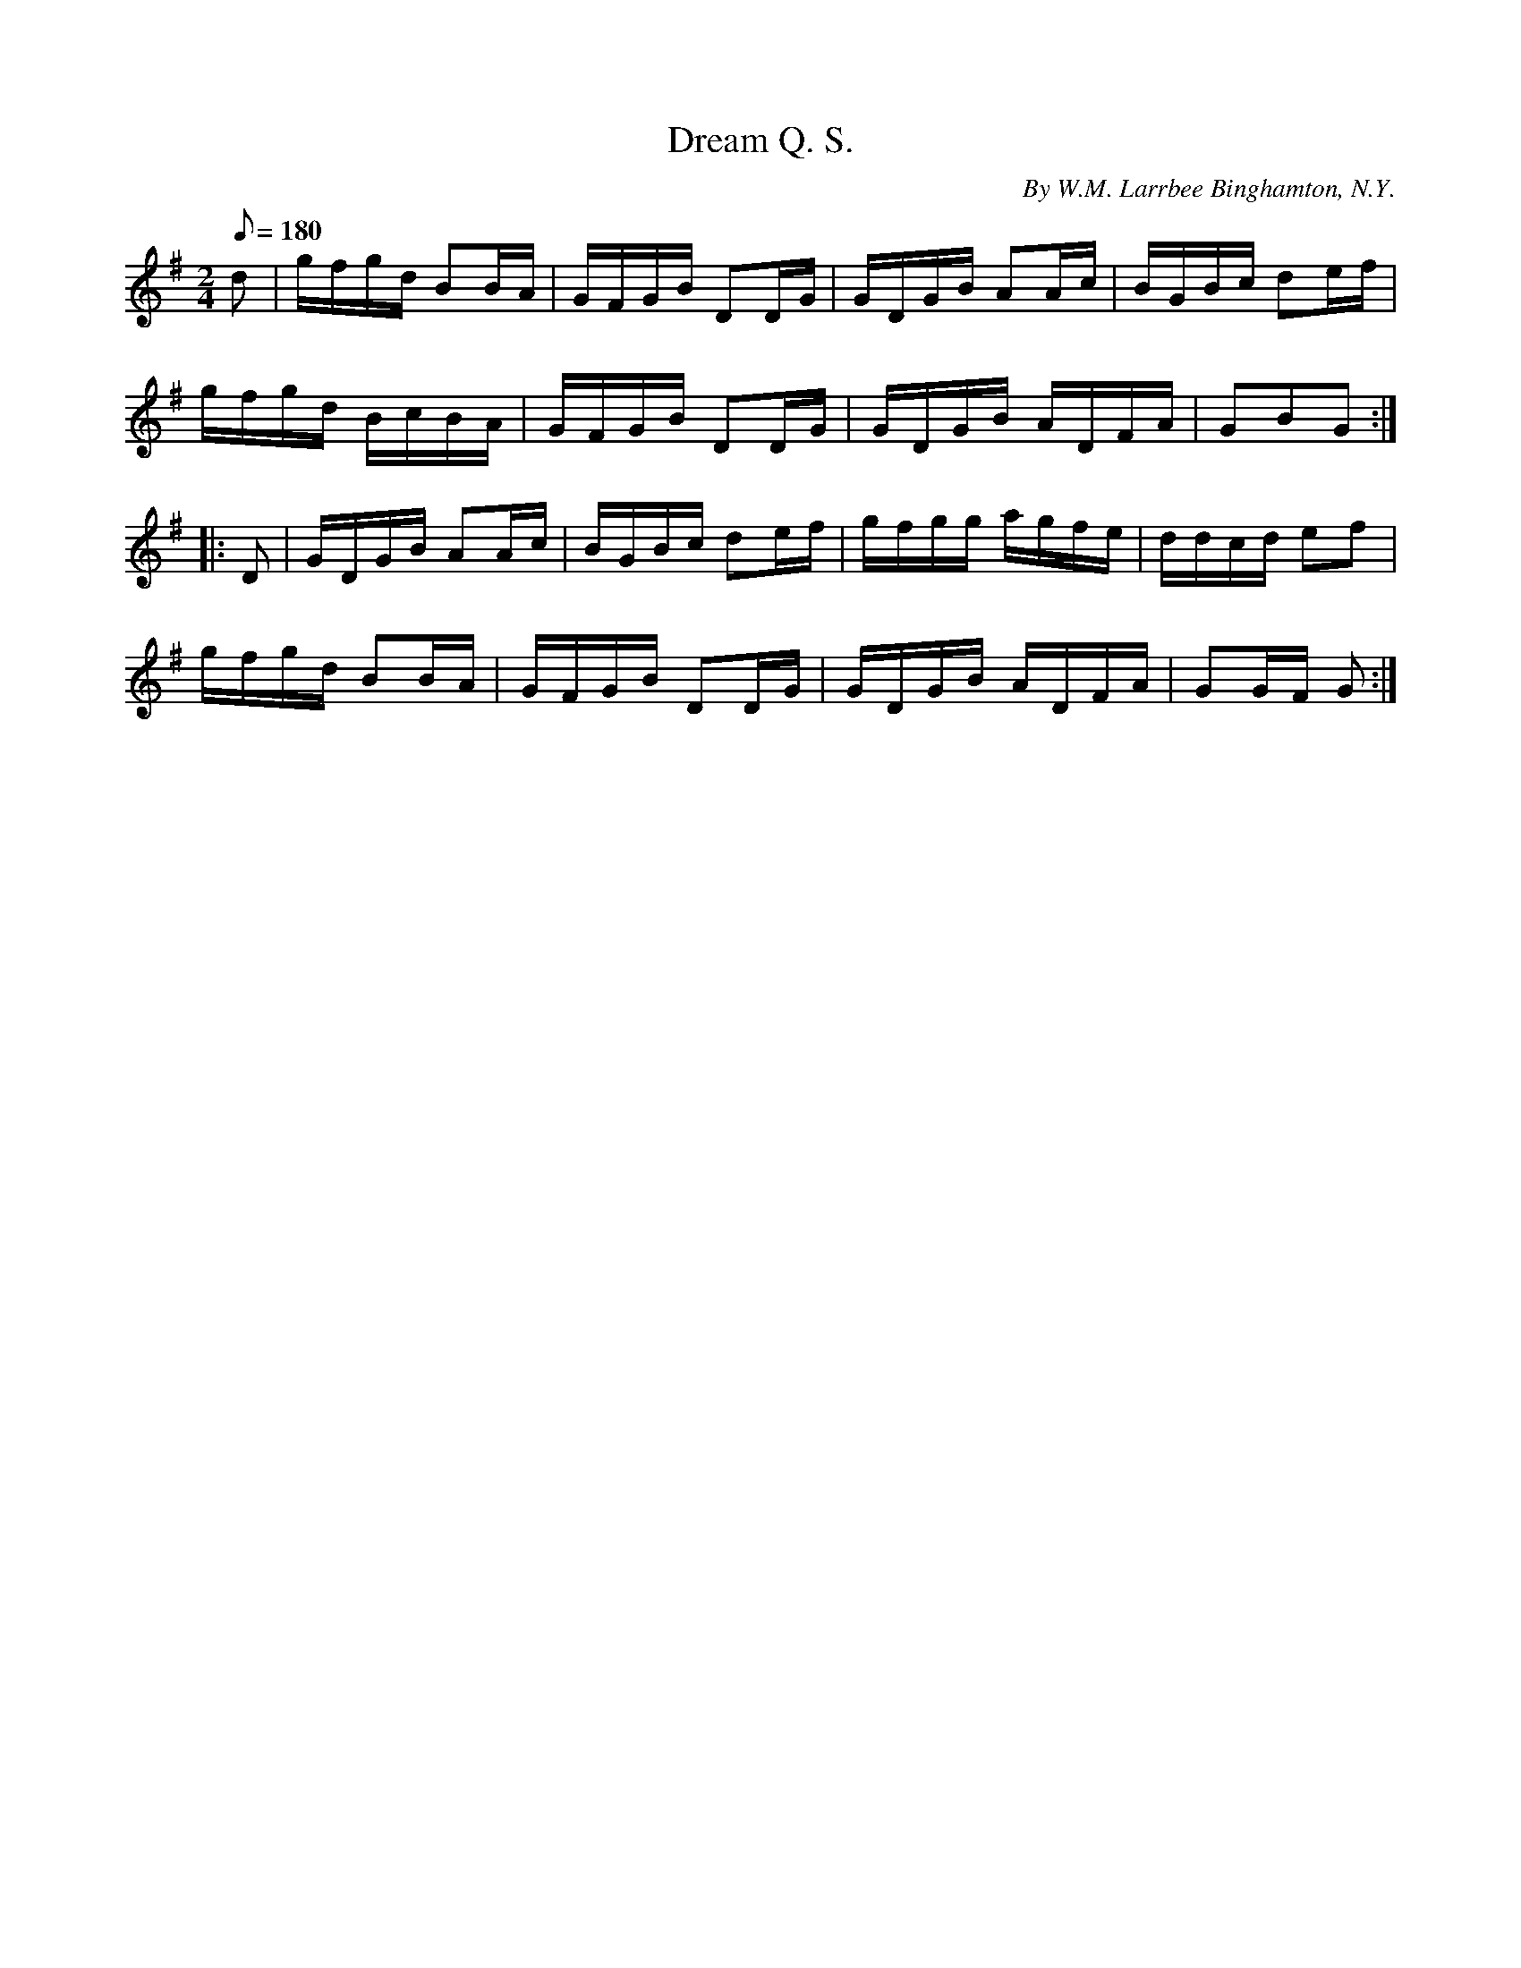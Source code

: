 X:103
T:Dream Q. S.
B:American Veteran Fifer #103
C:By W.M. Larrbee Binghamton, N.Y.
M:2/4
L:1/16
Q:1/8=180
K:G t=8
d2 | gfgd B2BA | GFGB D2DG | GDGB A2Ac | BGBc d2ef |
gfgd BcBA | GFGB D2DG | GDGB ADFA | G2B2G2 :|
|: D2 | GDGB A2Ac | BGBc d2ef | gfgg agfe | ddcd e2f2 |
gfgd B2BA | GFGB D2DG | GDGB ADFA | G2GF G2 :|
